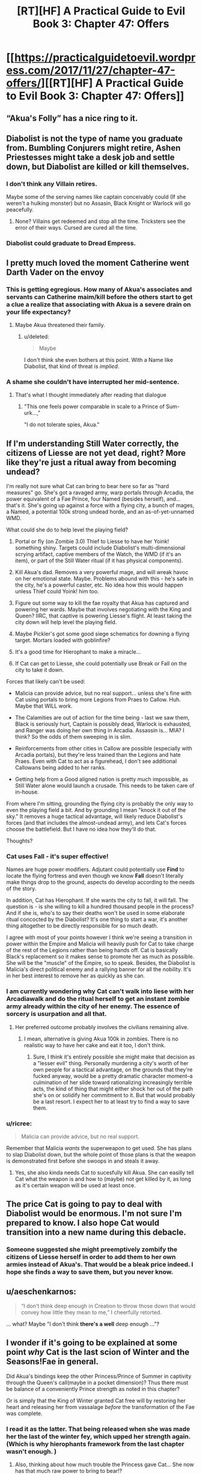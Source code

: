 #+TITLE: [RT][HF] A Practical Guide to Evil Book 3: Chapter 47: Offers

* [[https://practicalguidetoevil.wordpress.com/2017/11/27/chapter-47-offers/][[RT][HF] A Practical Guide to Evil Book 3: Chapter 47: Offers]]
:PROPERTIES:
:Author: Yes_This_Is_God
:Score: 55
:DateUnix: 1511759089.0
:DateShort: 2017-Nov-27
:END:

** “Akua's Folly” has a nice ring to it.
:PROPERTIES:
:Author: ForgottenToupee
:Score: 19
:DateUnix: 1511762302.0
:DateShort: 2017-Nov-27
:END:


** Diabolist is not the type of name you graduate from. Bumbling Conjurers might retire, Ashen Priestesses might take a desk job and settle down, but Diabolist are killed or kill themselves.
:PROPERTIES:
:Author: leakycauldron
:Score: 16
:DateUnix: 1511766321.0
:DateShort: 2017-Nov-27
:END:

*** I don't think any Villain retires.

Maybe some of the serving names like captain conceivably could (If she weren't a hulking monster) but no Assasin, Black Knight or Warlock will go peacefully.
:PROPERTIES:
:Author: Oaden
:Score: 10
:DateUnix: 1511778545.0
:DateShort: 2017-Nov-27
:END:

**** None? Villains get redeemed and stop all the time. Tricksters see the error of their ways. Cursed are cured all the time.
:PROPERTIES:
:Author: leakycauldron
:Score: 9
:DateUnix: 1511779500.0
:DateShort: 2017-Nov-27
:END:


*** Diabolist could graduate to Dread Empress.
:PROPERTIES:
:Author: NebulousASK
:Score: 2
:DateUnix: 1512158415.0
:DateShort: 2017-Dec-01
:END:


** I pretty much loved the moment Catherine went Darth Vader on the envoy
:PROPERTIES:
:Author: MaddoScientisto
:Score: 13
:DateUnix: 1511778950.0
:DateShort: 2017-Nov-27
:END:

*** This is getting egregious. How many of Akua's associates and servants can Catherine maim/kill before the others start to get a clue a realize that associating with Akua is a severe drain on your life expectancy?
:PROPERTIES:
:Author: CouteauBleu
:Score: 11
:DateUnix: 1511829339.0
:DateShort: 2017-Nov-28
:END:

**** Maybe Akua threatened their family.
:PROPERTIES:
:Author: DCarrier
:Score: 3
:DateUnix: 1511857072.0
:DateShort: 2017-Nov-28
:END:

***** u/deleted:
#+begin_quote
  Maybe
#+end_quote

I don't think she even bothers at this point. With a Name like Diabolist, that kind of threat is /implied/.
:PROPERTIES:
:Score: 7
:DateUnix: 1511884589.0
:DateShort: 2017-Nov-28
:END:


*** A shame she couldn't have interrupted her mid-sentence.
:PROPERTIES:
:Author: DTravers
:Score: 4
:DateUnix: 1511820582.0
:DateShort: 2017-Nov-28
:END:

**** That's what I thought immediately after reading that dialogue
:PROPERTIES:
:Author: um_m
:Score: 2
:DateUnix: 1511889603.0
:DateShort: 2017-Nov-28
:END:

***** "This one feels power comparable in scale to a Prince of Sum-urk...,"

"I do not tolerate spies, Akua."
:PROPERTIES:
:Author: DTravers
:Score: 4
:DateUnix: 1511889870.0
:DateShort: 2017-Nov-28
:END:


** If I'm understanding Still Water correctly, the citizens of Liesse are not yet dead, right? More like they're just a ritual away from becoming undead?

I'm really not sure what Cat can bring to bear here so far as "hard measures" go. She's got a ravaged army, warp portals through Arcadia, the power equivalent of a Fae Prince, four Named (besides herself), and... that's it. She's going up against a force with a flying city, a bunch of mages, a Named, a potential 100k strong undead horde, and an as-of-yet-unnamed WMD.

What could she do to help level the playing field?

1. Portal or fly (on Zombie 3.0) Thief to Liesse to have her Yoink! something shiny. Targets could include Diabolist's multi-dimensional scrying artifact, captive members of the Watch, the WMD (if it's an item), or part of the Still Water ritual (if it has physical components).

2. Kill Akua's dad. Removes a very powerful mage, and will wreak havoc on her emotional state. Maybe. Problems abound with this - he's safe in the city, he's a powerful caster, etc. No idea how this would happen unless Thief could Yoink! him too.

3. Figure out some way to kill the fae royalty that Akua has captured and powering her wards. Maybe that involves negotiating with the King and Queen? IIRC, that captive is powering Liesse's flight. At least taking the city down will help level the playing field.

4. Maybe Pickler's got some good siege schematics for downing a flying target. Mortars loaded with goblinfire?

5. It's a good time for Hierophant to make a miracle...

6. If Cat can get to Liesse, she could potentially use Break or Fall on the city to take it down.

Forces that likely can't be used:

- Malicia can provide advice, but no real support... unless she's fine with Cat using portals to bring more Legions from Praes to Callow. Huh. Maybe that WILL work.

- The Calamities are out of action for the time being - last we saw them, Black is seriously hurt, Captain is possibly dead, Warlock is exhausted, and Ranger was doing her own thing in Arcadia. Assassin is... MIA? I think? So the odds of them sweeping in is slim.

- Reinforcements from other cities in Callow are possible (especially with Arcadia portals), but they're less trained than the Legions and hate Praes. Even with Cat to act as a figurehead, I don't see additional Callowans being added to her ranks.

- Getting help from a Good aligned nation is pretty much impossible, as Still Water alone would launch a crusade. This needs to be taken care of in-house.

From where I'm sitting, grounding the flying city is probably the only way to even the playing field a bit. And by grounding I mean "knock it out of the sky." It removes a huge tactical advantage, will likely reduce Diabolist's forces (and that includes the almost-undead army), and lets Cat's forces choose the battlefield. But I have no idea how they'll do that.

Thoughts?
:PROPERTIES:
:Author: AurelianoTampa
:Score: 13
:DateUnix: 1511812461.0
:DateShort: 2017-Nov-27
:END:

*** Cat uses *Fall* - it's super effective!

Names are huge power modifiers. Adjutant could potentially use *Find* to locate the flying fortress and even though we know *Fall* doesn't literally make things drop to the ground, aspects do develop according to the needs of the story.

In addition, Cat has Hierophant. If she wants the city to fall, it will fall. The question is - is she willing to kill a hundred thousand people in the process? And if she is, who's to say their deaths won't be used in some elaborate ritual concocted by the Diabolist? It's one thing to start a war, it's another thing altogether to be directly responsible for so much death.

I agree with most of your points however I think we're seeing a transition in power within the Empire and Malicia will heavily push for Cat to take charge of the rest of the Legions rather than being hands off. Cat is basically Black's replacement so it makes sense to promote her as much as possible. She will be the "muscle" of the Empire, so to speak. Besides, the Diabolist is Malicia's direct political enemy and a rallying banner for all the nobility. It's in her best interest to remove her as quickly as she can.
:PROPERTIES:
:Author: haiku_fornification
:Score: 4
:DateUnix: 1511817896.0
:DateShort: 2017-Nov-28
:END:


*** I am currently wondering why Cat can't walk into liese with her Arcadiawalk and do the ritual herself to get an instant zombie army already within the city of her enemy. The essence of sorcery is usurpation and all that.
:PROPERTIES:
:Author: melmonella
:Score: 5
:DateUnix: 1511816109.0
:DateShort: 2017-Nov-28
:END:

**** Her preferred outcome probably involves the civilians remaining alive.
:PROPERTIES:
:Author: CeruleanTresses
:Score: 5
:DateUnix: 1511846496.0
:DateShort: 2017-Nov-28
:END:

***** I mean, alternative is giving Akua 100k in zombies. There is no realistic way to have her cake and eat it too, I don't think.
:PROPERTIES:
:Author: melmonella
:Score: 2
:DateUnix: 1511888957.0
:DateShort: 2017-Nov-28
:END:

****** Sure, I think it's entirely possible she might make that decision as a "lesser evil" thing. Personally murdering a city's worth of her own people for a tactical advantage, on the grounds that they're fucked anyway, would be a pretty dramatic character moment--a culmination of her slide toward rationalizing increasingly terrible acts, the kind of thing that might either shock her out of the path she's on or solidify her commitment to it. But that would probably be a last resort. I expect her to at least try to find a way to save them.
:PROPERTIES:
:Author: CeruleanTresses
:Score: 3
:DateUnix: 1511889258.0
:DateShort: 2017-Nov-28
:END:


*** u/ricree:
#+begin_quote
  Malicia can provide advice, but no real support.
#+end_quote

Remember that Malicia /wants/ the superweapon to get used. She has plans to slap Diabolist down, but the whole point of those plans is that the weapon is demonstrated first before she swoops in and steals it away.
:PROPERTIES:
:Author: ricree
:Score: 2
:DateUnix: 1511853393.0
:DateShort: 2017-Nov-28
:END:

**** Yes, she also kinda needs Cat to sucesfully kill Akua. She can easilly tell Cat what the weapon is and how to (maybe) not get killed by it, as long as it's certain weapon will be used at least once.
:PROPERTIES:
:Author: melmonella
:Score: 4
:DateUnix: 1511889084.0
:DateShort: 2017-Nov-28
:END:


** The price Cat is going to pay to deal with Diabolist would be enormous. I'm not sure I'm prepared to know. I also hope Cat would transition into a new name during this debacle.
:PROPERTIES:
:Author: ravenclawboy22
:Score: 11
:DateUnix: 1511770079.0
:DateShort: 2017-Nov-27
:END:

*** Someone suggested she might preemptively zombify the citizens of Liesse herself in order to add them to her own armies instead of Akua's. That would be a bleak price indeed. I hope she finds a way to save them, but you never know.
:PROPERTIES:
:Author: CeruleanTresses
:Score: 2
:DateUnix: 1511889592.0
:DateShort: 2017-Nov-28
:END:


** u/aeschenkarnos:
#+begin_quote
  “I don't think deep enough in Creation to throw those down that would convey how little they mean to me,” I cheerfully retorted.
#+end_quote

... what? Maybe "I don't think *there's a well* deep enough ..."?
:PROPERTIES:
:Author: aeschenkarnos
:Score: 11
:DateUnix: 1511824111.0
:DateShort: 2017-Nov-28
:END:


** I wonder if it's going to be explained at some point /why/ Cat is the last scion of Winter and the Seasons!Fae in general.

Did Akua's bindings keep the other Princess/Prince of Summer in captivity through the Queen's call(maybe in a pocket dimension)? Thus there must be balance of a conveniently Prince strength as noted in this chapter?

Or is simply that the King of Winter granted Cat free will by restoring her heart and releasing her from vassalage /before/ the transformation of the Fae was complete.
:PROPERTIES:
:Score: 8
:DateUnix: 1511798737.0
:DateShort: 2017-Nov-27
:END:

*** I read it as the latter. That being released when she was made her the last of the winter fey, which upped her strength again. (Which is why hierophants framework from the last chapter wasn't enough. )
:PROPERTIES:
:Author: FeluriansCloak
:Score: 6
:DateUnix: 1511807940.0
:DateShort: 2017-Nov-27
:END:

**** Also, thinking about how much trouble the Princess gave Cat... She now has that much raw power to bring to bear!?
:PROPERTIES:
:Score: 2
:DateUnix: 1511812178.0
:DateShort: 2017-Nov-27
:END:


** Akua, you do not understand what drives the Carrion Lord and Malicia. You could not pass the ideological turing test.

You live in a story, up to and including the belief that there is any version of this that does not end with Catherine Foundling's hands around your throat.

Because Cat /knows/ this is a story, and she /knows/ how stories go. Good guys win, bad guys lose. And when it comes down to it, you, Akua, is not the good guy by any stretch of the imagination.
:PROPERTIES:
:Author: everything-narrative
:Score: 14
:DateUnix: 1511780504.0
:DateShort: 2017-Nov-27
:END:

*** To her, it's not the destination, it's the journey.

She's very likely to lose, but in her eyes that is preferable to the sickening stagnation Black and Catherine are pushing. She will happily burn every bridge, city and herself to the ground if it means having her name seared in the history books, and there is always the chance that she pulls of a Dead King and carves herself something more.
:PROPERTIES:
:Author: Menolith
:Score: 17
:DateUnix: 1511832781.0
:DateShort: 2017-Nov-28
:END:

**** Good point.

But then, I think Akua is forgetting that you do not die at the end of one's terrible ‘journey.'

You only ever die in the now. When Catherine decides to punish you for your crimes, you will regret it in the now. You will feel incredible agony in the now. Your great accomplishments will be paling in the irrelevance of the last week as Cat flays you and turns your world into nothing but pain.

She has looked Contrition in the eye unflinchingly. She knows about inflicting it on others.
:PROPERTIES:
:Author: everything-narrative
:Score: 4
:DateUnix: 1511859584.0
:DateShort: 2017-Nov-28
:END:

***** Everyone who has ever reached for the throne knows that failure will mean a fate worse than death.

There's a reason only the most ambitious go for it, and Akua is no different.
:PROPERTIES:
:Author: Menolith
:Score: 9
:DateUnix: 1511880989.0
:DateShort: 2017-Nov-28
:END:

****** Yes, but there is no victory to be had for Akua. Catherine Foundling is not a High Noble who can be outmaneuvered, she is the legacy of the Villain Who /Won./ Akua is the legacy of the droves of Villains Who /Lost./
:PROPERTIES:
:Author: everything-narrative
:Score: 1
:DateUnix: 1512117057.0
:DateShort: 2017-Dec-01
:END:

******* Callow has been conquered before, and Black has by no means won his endgame yet.

And, as I said, Akua /knows/ what her legacy is. Her legacy is to shake the world and make peasants tremble at the mention of her name centuries after her death. I'm sure she has been aware that she will die an unpleasant death from the moment she could spell p-r-a-e-s, the time and place are just up in the air.
:PROPERTIES:
:Author: Menolith
:Score: 1
:DateUnix: 1512131548.0
:DateShort: 2017-Dec-01
:END:

******** Callowans are waving a banner that says /justifications only matter to the just/ and following the closest thing there is to the daughter of the Carrion Lord. She is the vicequeen, and she holds council with the Dread Empress.

Callow is not conquered. There is no Callow anymore. Just a green Praes.
:PROPERTIES:
:Author: everything-narrative
:Score: 1
:DateUnix: 1512137122.0
:DateShort: 2017-Dec-01
:END:

********* They aren't out of the woods yet. The state fracturing back into status quo is still very likely. Arcadia hijinks or not, if the key people (the Empress, Catherine and Black) fail and/or die the rest will almost certainly come crashing down. Akua intends to dethrone the Empress and neutralize Catherine, and Black is nearing the end of his story anyway. Praes and Callow need more time and pressure to truly unify in a more permanent manner.
:PROPERTIES:
:Author: Menolith
:Score: 1
:DateUnix: 1512137716.0
:DateShort: 2017-Dec-01
:END:


** u/aeschenkarnos:
#+begin_quote
  “Isn't it illegal for anyone but the ruling *Tyrant* to sit on a throne?” I asked.
#+end_quote

Shouldn't this be "Emperor", meaning Praesi Dread Emperor/Empress? The Tyrant doesn't give a damn about laws, including Helike's.
:PROPERTIES:
:Author: aeschenkarnos
:Score: 3
:DateUnix: 1511823917.0
:DateShort: 2017-Nov-28
:END:

*** The story really needs to settle the what Malicia's Name is vs. The Tyrant of Helike.

I always thought that the Praesi Name was "Dread Emperor/Empress"
:PROPERTIES:
:Author: Schuano
:Score: 3
:DateUnix: 1511868902.0
:DateShort: 2017-Nov-28
:END:


*** Tyrant is just another title of the Dread Emperors/Empresses.
:PROPERTIES:
:Author: LordGoldenroot
:Score: 2
:DateUnix: 1511826115.0
:DateShort: 2017-Nov-28
:END:

**** Seeing how it's also a Name, it is weird to have it capitalized.
:PROPERTIES:
:Author: Menolith
:Score: 7
:DateUnix: 1511832898.0
:DateShort: 2017-Nov-28
:END:


** Not anymore she can't, she's locked into a rule of three.

But yeah, I could see her becoming a Tyrant, maybe.
:PROPERTIES:
:Author: leakycauldron
:Score: 1
:DateUnix: 1512176364.0
:DateShort: 2017-Dec-02
:END:
